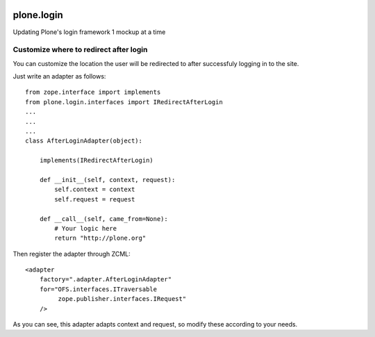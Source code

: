 .. image:: https://travis-ci.org/plone/plone.login.svg?branch=master
    :target: https://travis-ci.org/plone/plone.login

plone.login
===========

Updating Plone's login framework 1 mockup at a time

Customize where to redirect after login
---------------------------------------

You can customize the location the user will be redirected to after successfuly
logging in to the site.

Just write an adapter as follows::

    from zope.interface import implements
    from plone.login.interfaces import IRedirectAfterLogin
    ...
    ...
    ...
    class AfterLoginAdapter(object):

        implements(IRedirectAfterLogin)

        def __init__(self, context, request):
            self.context = context
            self.request = request

        def __call__(self, came_from=None):
            # Your logic here
            return "http://plone.org"


Then register the adapter through ZCML::

    <adapter
        factory=".adapter.AfterLoginAdapter"
        for="OFS.interfaces.ITraversable
             zope.publisher.interfaces.IRequest"
        />


As you can see, this adapter adapts context and request, so modify these
according to your needs.
